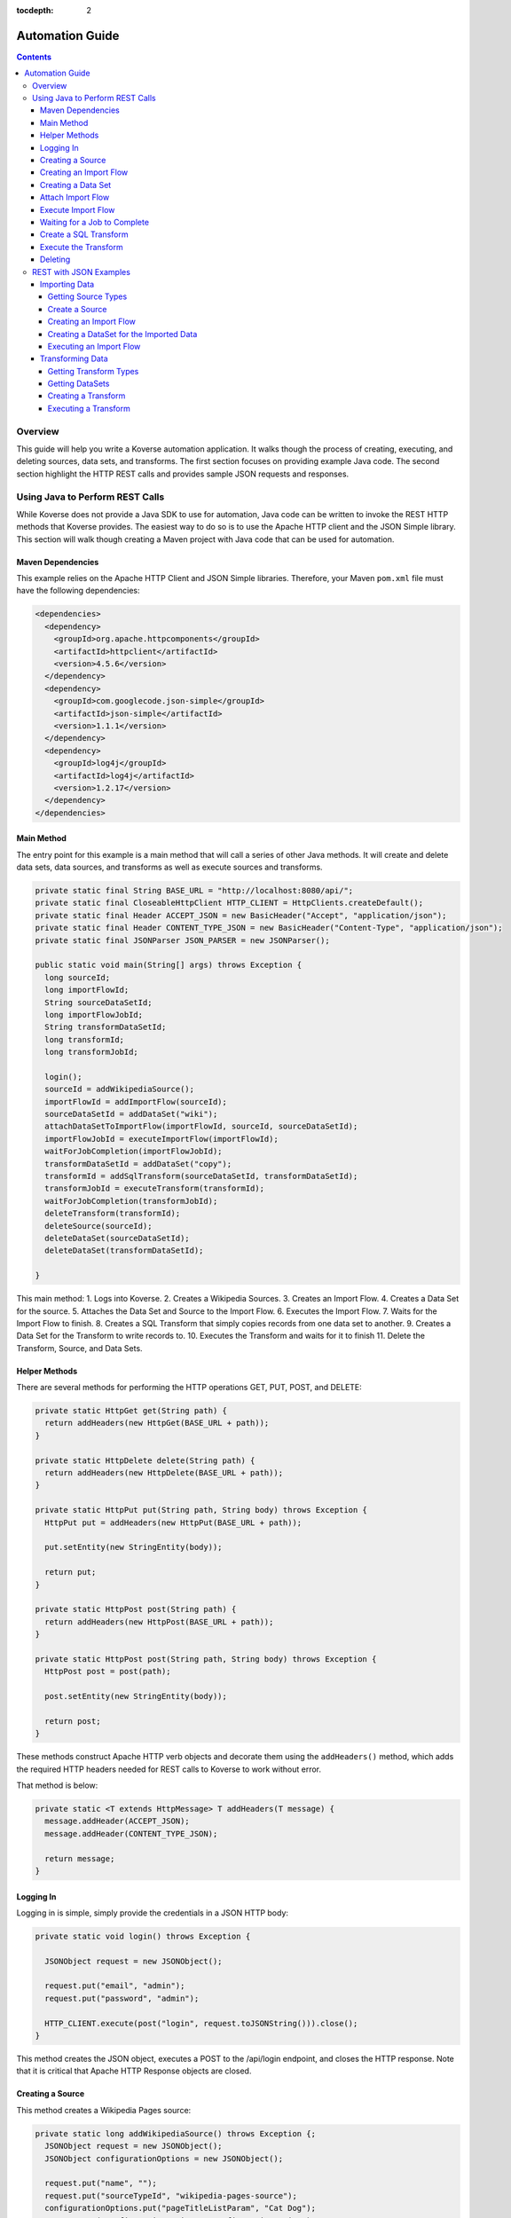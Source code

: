 .. _automationguide:

:tocdepth: 2

================
Automation Guide
================
.. contents:: :depth: 4

Overview
========

This guide will help you write a Koverse automation application.
It walks though the process of creating, executing, and deleting sources, data sets, and transforms.
The first section focuses on providing example Java code.
The second section highlight the HTTP REST calls and provides sample JSON requests and responses.

Using Java to Perform REST Calls
================================

While Koverse does not provide a Java SDK to use for automation,
Java code can be written to invoke the REST HTTP methods that Koverse provides.
The easiest way to do so is to use the Apache HTTP client and the JSON Simple library.
This section will walk though creating a Maven project with Java code that can be used for automation.


Maven Dependencies
------------------

This example relies on the Apache HTTP Client and JSON Simple libraries.
Therefore, your Maven ``pom.xml`` file must have the following dependencies:

.. code-block:: xml

 <dependencies>
   <dependency>
     <groupId>org.apache.httpcomponents</groupId>
     <artifactId>httpclient</artifactId>
     <version>4.5.6</version>
   </dependency>
   <dependency>
     <groupId>com.googlecode.json-simple</groupId>
     <artifactId>json-simple</artifactId>
     <version>1.1.1</version>
   </dependency>
   <dependency>
     <groupId>log4j</groupId>
     <artifactId>log4j</artifactId>
     <version>1.2.17</version>
   </dependency>
 </dependencies>


Main Method
-----------

The entry point for this example is a main method that will call a series of other Java methods.
It will create and delete data sets, data sources, and transforms as well as execute sources and transforms.

.. code-block:: java

 private static final String BASE_URL = "http://localhost:8080/api/";
 private static final CloseableHttpClient HTTP_CLIENT = HttpClients.createDefault();
 private static final Header ACCEPT_JSON = new BasicHeader("Accept", "application/json");
 private static final Header CONTENT_TYPE_JSON = new BasicHeader("Content-Type", "application/json");
 private static final JSONParser JSON_PARSER = new JSONParser();

 public static void main(String[] args) throws Exception {
   long sourceId;
   long importFlowId;
   String sourceDataSetId;
   long importFlowJobId;
   String transformDataSetId;
   long transformId;
   long transformJobId;

   login();
   sourceId = addWikipediaSource();
   importFlowId = addImportFlow(sourceId);
   sourceDataSetId = addDataSet("wiki");
   attachDataSetToImportFlow(importFlowId, sourceId, sourceDataSetId);
   importFlowJobId = executeImportFlow(importFlowId);
   waitForJobCompletion(importFlowJobId);
   transformDataSetId = addDataSet("copy");
   transformId = addSqlTransform(sourceDataSetId, transformDataSetId);
   transformJobId = executeTransform(transformId);
   waitForJobCompletion(transformJobId);
   deleteTransform(transformId);
   deleteSource(sourceId);
   deleteDataSet(sourceDataSetId);
   deleteDataSet(transformDataSetId);

 }


This main method:
1. Logs into Koverse.
2. Creates a Wikipedia Sources.
3. Creates an Import Flow.
4. Creates a Data Set for the source.
5. Attaches the Data Set and Source to the Import Flow.
6. Executes the Import Flow.
7. Waits for the Import Flow to finish.
8. Creates a SQL Transform that simply copies records from one data set to another.
9. Creates a Data Set for the Transform to write records to.
10. Executes the Transform and waits for it to finish
11. Delete the Transform, Source, and Data Sets.

Helper Methods
--------------

There are several methods for performing the HTTP operations GET, PUT, POST, and DELETE:

.. code-block:: java

 private static HttpGet get(String path) {
   return addHeaders(new HttpGet(BASE_URL + path));
 }

 private static HttpDelete delete(String path) {
   return addHeaders(new HttpDelete(BASE_URL + path));
 }

 private static HttpPut put(String path, String body) throws Exception {
   HttpPut put = addHeaders(new HttpPut(BASE_URL + path));

   put.setEntity(new StringEntity(body));

   return put;
 }

 private static HttpPost post(String path) {
   return addHeaders(new HttpPost(BASE_URL + path));
 }

 private static HttpPost post(String path, String body) throws Exception {
   HttpPost post = post(path);

   post.setEntity(new StringEntity(body));

   return post;
 }

These methods construct Apache HTTP verb objects and decorate them using the ``addHeaders()`` method,
which adds the required HTTP headers needed for REST calls to Koverse to work without error.

That method is below:

.. code-block:: java

 private static <T extends HttpMessage> T addHeaders(T message) {
   message.addHeader(ACCEPT_JSON);
   message.addHeader(CONTENT_TYPE_JSON);

   return message;
 }

Logging In
----------

Logging in is simple, simply provide the credentials in a JSON HTTP body:

.. code-block:: java

 private static void login() throws Exception {

   JSONObject request = new JSONObject();

   request.put("email", "admin");
   request.put("password", "admin");

   HTTP_CLIENT.execute(post("login", request.toJSONString())).close();
 }

This method creates the JSON object, executes a POST to the /api/login endpoint, and closes the HTTP response.
Note that it is critical that Apache HTTP Response objects are closed.

Creating a Source
-----------------

This method creates a Wikipedia Pages source:

.. code-block:: java

 private static long addWikipediaSource() throws Exception {;
   JSONObject request = new JSONObject();
   JSONObject configurationOptions = new JSONObject();

   request.put("name", "");
   request.put("sourceTypeId", "wikipedia-pages-source");
   configurationOptions.put("pageTitleListParam", "Cat Dog");
   request.put("configurationOptions", configurationOptions);

   try (CloseableHttpResponse httpResponse = HTTP_CLIENT.execute(post("sourceInstances", request.toJSONString()))) {
     JSONObject response = (JSONObject) JSON_PARSER.parse(
             new InputStreamReader(
                     httpResponse.getEntity().getContent()));

     return (Long) response.get("id");
   }
 }


Since the HTTP response object is needed in this case, the response is enclosed in a Java try with resources block.
The Simple JSON Parser is used to extract and return the identifier of the created source.

Creating an Import Flow
-----------------------

This method creates an Import Flow for a Source and returns the identifier:

.. code-block:: java

 private static long addImportFlow(long sourceId) throws Exception {
    JSONObject request = new JSONObject();

    request.put("sourceInstanceId", sourceId);
    request.put("type", "manual");

    try (CloseableHttpResponse httpResponse = HTTP_CLIENT.execute(post("importFlows", request.toJSONString()))) {
      JSONObject response = (JSONObject) JSON_PARSER.parse(
              new InputStreamReader(
                      httpResponse.getEntity().getContent()));

      return (Long) response.get("id");
    }
  }

Creating a Data Set
-------------------

This method creates a Data Set and returns its identifier:

.. code-block:: java

 private static String addDataSet(String name) throws Exception {
   JSONObject request = new JSONObject();
   JSONObject indexingPolicy = new JSONObject();

   request.put("name", name);
   indexingPolicy.put("foreignLanguageIndexing", false);
   indexingPolicy.put("fieldsInclusive", false);
   request.put("indexingPolicy", indexingPolicy);

   try (CloseableHttpResponse httpResponse = HTTP_CLIENT.execute(post("dataSets", request.toJSONString()))) {
     JSONObject response = (JSONObject) JSON_PARSER.parse(
             new InputStreamReader(
                     httpResponse.getEntity().getContent()));

     return (String) response.get("id");
   }
 }

Attach Import Flow
------------------

Before an Import Flow can be executed, it must be attached to a Source and Data Set.
To do this, the Import Flow JSON is retrieved with a HTTP GET, updated, and then updated with a PUT:

.. code-block:: java

 private static void attachDataSetToImportFlow(
        long importFlowId,
        long sourceId,
        String dataSetId) throws Exception {

  JSONObject importFlowJson;

  try (CloseableHttpResponse httpResponse = HTTP_CLIENT.execute(get("importFlows/" + importFlowId))) {
    importFlowJson = (JSONObject) JSON_PARSER.parse(
            new InputStreamReader(
                    httpResponse.getEntity().getContent()));
  }

  importFlowJson.put("sourceInstanceId", sourceId);
  importFlowJson.put("outputDataSetId", dataSetId);

  HTTP_CLIENT.execute(put("importFlows/" + importFlowId, importFlowJson.toJSONString())).close();
}

Execute Import Flow
-------------------

.. code-block:: java

 private static long executeImportFlow(long importFlowId) throws Exception {
  try (CloseableHttpResponse httpResponse = HTTP_CLIENT.execute(post("importFlows/" + importFlowId + "/execute"))) {
    JSONObject response = (JSONObject) JSON_PARSER.parse(
            new InputStreamReader(
                    httpResponse.getEntity().getContent()));

    return (long) response.get("id");
  }
}

Waiting for a Job to Complete
-----------------------------

By performing a REST GET call to ``/api/jobs``, the complete list of running jobs can be retried.
Once a job finishes, it will no longer be present in the response.
Therefore, this method waits for a job to complete by returning when the job is no longer in the result.

.. code-block:: java

 private static void waitForJobCompletion(long jobId) throws Exception {

  while (true) {
    try (CloseableHttpResponse httpResponse = HTTP_CLIENT.execute(get("jobs"))) {
      JSONArray jobs = (JSONArray) JSON_PARSER.parse(
              new InputStreamReader(
                      httpResponse.getEntity().getContent()));

      if (jobs.stream().anyMatch(t -> jobId == (long) JSONObject.class.cast(t).get("id"))) {
        System.out.printf("Job %d is still running%n", jobId);
        Thread.sleep(1000);
      } else {
        break;
      };
    }
  }
 }

Create a SQL Transform
----------------------

To create a Transform, the type and parameters for it must be specified.
Additionally, the input and output data sets must be specified.


.. code-block:: java

 private static long addSqlTransform(String inputDataSet, String outputDataSet) throws Exception {
   JSONObject request = new JSONObject();
   JSONObject configurationOptions = new JSONObject();
   JSONArray inputDataSetIds = new JSONArray();

   request.put("disabled", false);
   request.put("scheduleType", "automatic");
   request.put("inputDataWindowType", "allData");
   request.put("replaceOutputData", true);
   request.put("inputDataSlidingWindowOffsetSeconds", 0);
   request.put("inputDataSlidingWindowSizeSeconds", 0);
   request.put("transformTypeId", "sparkSqlTransform");
   request.put("outputDataSetId", outputDataSet);
   request.put("configurationOptions", configurationOptions);
   request.put("inputDataSetIds", inputDataSetIds);

   configurationOptions.put("sqlStatement", "SELECT * FROM ?1");
   configurationOptions.put("termTypeDetectOutputStrings", true);

   inputDataSetIds.add(inputDataSet);

   try (CloseableHttpResponse httpResponse = HTTP_CLIENT.execute(post("transforms", request.toJSONString()))) {
     JSONObject response = (JSONObject) JSON_PARSER.parse(
             new InputStreamReader(
                     httpResponse.getEntity().getContent()));

     return (Long) response.get("id");
   }
 }

Execute the Transform
---------------------

Note that executing a transform uses a HTTP GET:

.. code-block:: java

 private static long executeTransform(long transformId) throws Exception {
    try (CloseableHttpResponse httpResponse = HTTP_CLIENT.execute(get("transforms/" + transformId + "/runTransform"))) {
      JSONObject response = (JSONObject) JSON_PARSER.parse(
              new InputStreamReader(
                      httpResponse.getEntity().getContent()));

      return (long) response.get("id");
    }
 }

Deleting
--------

Deleting is performed by using the HTTP DELETE verb on the proper REST resource endpoints.
Here is the example for deleting sources, transforms, and data sets:

.. code-block:: java

 private static void deleteSource(long sourceId) throws Exception {
   HTTP_CLIENT.execute(delete("sourceInstances/" + sourceId)).close();
 }

 private static void deleteTransform(long transformId) throws Exception {
   HTTP_CLIENT.execute(delete("transforms/" + transformId));
 }

 private static void deleteDataSet(String dataSetId) throws Exception {
   HTTP_CLIENT.execute(delete("dataSets/" + dataSetId));
 }

REST with JSON Examples
=======================

Importing Data
--------------

To create a data source, the data source types must be obtained first.
Of the types, one is chosen for the source.
The type contains information used to create the source.

Getting Source Types
^^^^^^^^^^^^^^^^^^^^

Perform a ``GET /api/sourceTypeDescriptions``,
a response like the following will be returned:

.. code-block:: json

 [
   {
     "id":216,
     "name":"Wikipedia Pages",
     "version":"0.1.1",
     "implementationClassName":"com.koverse.addon.web.source.WikipediaPagesSource",
     "sourceTypeId":"wikipedia-pages-source",
     "customParameterFormJavascriptPath":null,
     "parameters":[

     ],
     "flowParameters":[
        {
           "id":217,
           "displayName":"Article Title List",
           "parameterName":"pageTitleListParam",
           "type":"string",
           "enumerations":[

           ],
           "defaultValue":null,
           "required":true,
           "hint":"",
           "javascriptClassName":null,
           "addOnId":null,
           "parameterGroup":"Target",
           "position":1,
           "placeholder":"Article_One Article_Two",
           "referenceParameterNames":null,
           "hideInput":false
        }
     ],
     "disabled":false,
     "executionMethod":"MapReduce",
     "addonId":204
   },
   {
      "id":46,
      "name":"Email Account (IMAP)",
      "version":"0.1.1",
      "implementationClassName":"com.koverse.addon.email.source.ImapSource",
      "sourceTypeId":"imap-source",
      "customParameterFormJavascriptPath":null,
      "parameters":[
         {
            "id":47,
            "displayName":"IMAP Server",
            "parameterName":"hostName",
            "type":"string",
            "enumerations":[

            ],
            "defaultValue":null,
            "required":true,
            "hint":"",
            "javascriptClassName":null,
            "addOnId":null,
            "parameterGroup":"Access",
            "position":1,
            "placeholder":"imap.example.com",
            "referenceParameterNames":null,
            "hideInput":false
         },
         {
            "id":48,
            "displayName":"Username",
            "parameterName":"username",
            "type":"string",
            "enumerations":[

            ],
            "defaultValue":null,
            "required":true,
            "hint":"",
            "javascriptClassName":null,
            "addOnId":null,
            "parameterGroup":"Access",
            "position":2,
            "placeholder":null,
            "referenceParameterNames":null,
            "hideInput":false
         },
         {
            "id":49,
            "displayName":"Password",
            "parameterName":"password",
            "type":"string",
            "enumerations":[

            ],
            "defaultValue":null,
            "required":true,
            "hint":"",
            "javascriptClassName":null,
            "addOnId":null,
            "parameterGroup":"Access",
            "position":3,
            "placeholder":null,
            "referenceParameterNames":null,
            "hideInput":true
         }
      ],
      "flowParameters":[

      ],
      "disabled":false,
      "executionMethod":"MapReduce",
      "addonId":45
   },
   {
      "id":205,
      "name":"Newsfeed Source",
      "version":"1.1",
      "implementationClassName":"com.koverse.addon.web.source.NewsfeedSource",
      "sourceTypeId":"newsfeedSource",
      "customParameterFormJavascriptPath":null,
      "parameters":[
         {
            "id":206,
            "displayName":"RSS Feed URL",
            "parameterName":"urlParameter",
            "type":"url",
            "enumerations":[

            ],
            "defaultValue":null,
            "required":true,
            "hint":"",
            "javascriptClassName":null,
            "addOnId":null,
            "parameterGroup":"Target",
            "position":1,
            "placeholder":"http://rssfeedurl.xml",
            "referenceParameterNames":null,
            "hideInput":false
         }
      ],
      "flowParameters":[

      ],
      "disabled":false,
      "executionMethod":"MapReduce",
      "addonId":204
  }
 ]

Create a Source
^^^^^^^^^^^^^^^

In this section, we will create a source for getting a Wikipedia page.
By examining the source type description of the Wikipedia Pages source below,
we can see that the source has a unique identifier and requires a single parameter.
We need to set this information to construct the JSON for creating a source.
This source has a single parameter for the name of the Wikipedia pages to import.
The parameter is required and has a unique name.
The parameter also includes information which is useful when presenting the user a user interface form for providing the value.

.. code-block:: json

 {
  "id":216,
  "name":"Wikipedia Pages",
  "version":"0.1.1",
  "implementationClassName":"com.koverse.addon.web.source.WikipediaPagesSource",
  "sourceTypeId":"wikipedia-pages-source",
  "customParameterFormJavascriptPath":null,
  "parameters":[

  ],
  "flowParameters":[
     {
        "id":217,
        "displayName":"Article Title List",
        "parameterName":"pageTitleListParam",
        "type":"string",
        "enumerations":[

        ],
        "defaultValue":null,
        "required":true,
        "hint":"",
        "javascriptClassName":null,
        "addOnId":null,
        "parameterGroup":"Target",
        "position":1,
        "placeholder":"Article_One Article_Two",
        "referenceParameterNames":null,
        "hideInput":false
     }
  ],
  "disabled":false,
  "executionMethod":"MapReduce",
  "addonId":204
 }

To create the source, perform a ``POST /api/sourceInstances``,
with the following JSON to get articles for "Cat" and "Dog":

.. code-block:: json

 {
   "name":"",
   "configurationOptions":{
     "pageTitleListParam":"Cat Dog"
   },
   "sourceTypeId":"wikipedia-pages-source"
 }

Note the ``configurationOptions`` includes the name of the articles to get,
with the name of the parameter coming the source type description.

 The response to this ``POST`` will include the identifier, among other information:

.. code-block:: json

 {
   "id":322,
   "name":"",
   "configurationOptions":{
      "pageTitleListParam":"Cat Dog"
   },
   "disabled":false,
   "sourceTypeId":"wikipedia-pages-source",
   "userId":4,
   "clearOutputDataSet":false,
   "emailAlertConfiguration":null
 }


Creating an Import Flow
^^^^^^^^^^^^^^^^^^^^^^^

After creating the source, create an import flow by performing a ``POST /api/importFlows``:

.. code-block:: json

  {
    "sourceInstanceId":322,
    "type":"manual"
  }

The following JSON will be returned:

.. code-block:: json

 {
  "id":325,
  "responsibleUserId":4,
  "disabled":false,
  "type":"manual",
  "creationDate":0,
  "lastUpdatedDate":1540395107232,
  "lastExecutionDate":0,
  "disabledDate":null,
  "executionCount":0,
  "normalizations":[

  ],
  "schedules":[

  ],
  "configurationOptions":{

  },
  "ingestState":{

  },
  "sourceInstanceId":322,
  "outputDataSetId":null
 }

Note that the identifier of the import flow in this example is ``325``.

Creating a DataSet for the Imported Data
^^^^^^^^^^^^^^^^^^^^^^^^^^^^^^^^^^^^^^^^

The Import Source must have a DataSet to put records into.
The DataSet must be created with an API call and then the Import Flow must be altered to refer to it.

To create a DataSet, perform a ``POST /api/dataSets``, with the following JSON:

.. code-block:: json

 {
   "name":"wiki",
   "importFlowId":325,
   "indexingPolicy":{
     "foreignLanguageIndexing":false,
     "fieldsInclusive":false
   }
  }

This DataSet will be configured to index all fields and is tied to the Import Flow that just created.
The JSON response will look like this:

.. code-block:: json

 {
   "id":"wiki_20181024_122800_381",
   "name":"wiki",
   "description":null,
   "deleted":false,
   "groupPermissionIds":null,
   "indexingPolicyId":363,
   "indexingPolicy":null,
   "tags":null,
   "userId":4,
   "createdTimestamp":1540398480384,
   "updatedTimestamp":1540398480384,
   "recordCountLastUpdated":1540398480424,
   "recordCount":0,
   "sizeBytes":0,
   "disableFieldStats":false,
   "disableSampling":false,
   "status":"Ready",
   "hadoopDeleteJobIds":[

   ],
   "dataStoreAuthRemoved":false,
   "version":0,
   "importFlowId":null,
   "importFlowIds":[

   ],
   "ageOffEnabled":false,
   "ageOffDays":0,
   "ageOffIndexDays":0,
   "fieldStatsMinimumExecutionPeriod":0,
   "samplingMinimumExecutionPeriod":0,
   "aggregationMinimumExecutionPeriod":0,
   "schemaMinimumExecutionPeriod":0,
   "indexMinimumExecutionPeriod":0
 }

Next, the Import Flow must be configured to use this new DataSet.
This is done by performing a ``PUT api/importFlows/325`` with the following JSON:

.. code-block:: json

 {
   "id":352,
   "responsibleUserId":4,
   "disabled":false,
   "type":"manual",
   "creationDate":0,
   "lastUpdatedDate":1540398451710,
   "lastExecutionDate":0,
   "disabledDate":null,
   "executionCount":0,
   "configurationOptions":{

   },
   "ingestState":{

   },
   "sourceInstanceId":349,
   "outputDataSetId":"wiki_20181024_122800_381"
 }

Executing an Import Flow
^^^^^^^^^^^^^^^^^^^^^^^^

Now that the source is tied to an Import Flow, it can be executed.
To execute an import flow, simply perform a ``POST /api/importFlows/325/execute``
with no request body.
A response like the following will be returned, which is the job information of the newly executed import flow:

.. code-block:: json

 {
  "id":341,
  "userId":4,
  "creationDate":1540397695329,
  "startedDate":0,
  "endedDate":0,
  "status":"created",
  "errorDetail":null,
  "statusMessage":null,
  "userAcknowledged":false,
  "origin":"USER_REQUEST",
  "overrideBlockedStatus":null,
  "progress":0.0,
  "type":null,
  "dataSetId":null,
  "errors":[

  ],
  "outputDataSetId":null,
  "inputDataSetIds":null,
  "backendUserInterfaceUrl":null,
  "recordCount":0,
  "name":null,
  "hadoopName":null,
  "source":{
     "id":322,
     "name":"",
     "configurationOptions":{
        "pageTitleListParam":"Cat"
     },
     "disabled":false,
     "sourceTypeId":"wikipedia-pages-source",
     "userId":4,
     "clearOutputDataSet":false,
     "emailAlertConfiguration":null
  },
  "outputCollection":{
     "id":"wiki_20181024_121454_795",
     "name":"wiki",
     "description":null,
     "deleted":false,
     "groupPermissionIds":[

     ],
     "indexingPolicyId":338,
     "indexingPolicy":null,
     "tags":null,
     "userId":4,
     "createdTimestamp":1540397694796,
     "updatedTimestamp":1540397695137,
     "recordCountLastUpdated":1540397695557,
     "recordCount":0,
     "sizeBytes":0,
     "disableFieldStats":false,
     "disableSampling":false,
     "status":"Ready",
     "hadoopDeleteJobIds":[

     ],
     "dataStoreAuthRemoved":false,
     "version":0,
     "importFlowId":null,
     "importFlowIds":[
        325
     ],
     "ageOffEnabled":false,
     "ageOffDays":0,
     "ageOffIndexDays":0,
     "fieldStatsMinimumExecutionPeriod":0,
     "samplingMinimumExecutionPeriod":0,
     "aggregationMinimumExecutionPeriod":0,
     "schemaMinimumExecutionPeriod":0,
     "indexMinimumExecutionPeriod":0
  },
  "className":null,
  "jobType":"MapReduce",
  "transforms":[
  ]
 }


To retrieve further information of the job, perform a ``GET /api/jobs``,
which will return that status of all jobs.

The status of the job will migrate from ``created`` to ``running`` and finally to ``successful``.
If the job fails, the status will be ``error``.
After the job has completed successfully, the records, field statistics, and samples will be available.
In the next section, a transform will be created and executed.
However, the transform job should not be executed until the import job has completed.

Transforming Data
-----------------

Getting Transform Types
^^^^^^^^^^^^^^^^^^^^^^^

Transform types are similar to Source Type Descriptions in that they describe how to create a transform.
To get the available transform type, perform a ``GET /api/transformTypes``, which will return JSON like the following:

.. code-block:: json

 [
   {
      "id":23,
      "typeId":"sparkSqlTransform",
      "name":"Spark SQL Transform",
      "description":"",
      "parameters":[
         {
            "id":24,
            "displayName":"Input Collection(s)",
            "parameterName":"inputCollection",
            "type":"inputCollection",
            "enumerations":[

            ],
            "defaultValue":null,
            "required":true,
            "hint":"The input collections(s).",
            "javascriptClassName":null,
            "addOnId":null,
            "parameterGroup":null,
            "position":0,
            "placeholder":null,
            "referenceParameterNames":null,
            "hideInput":false
         },
         {
            "id":25,
            "displayName":"Output Collection",
            "parameterName":"outputCollection",
            "type":"outputCollection",
            "enumerations":[

            ],
            "defaultValue":null,
            "required":true,
            "hint":"The output collection.",
            "javascriptClassName":null,
            "addOnId":null,
            "parameterGroup":null,
            "position":0,
            "placeholder":null,
            "referenceParameterNames":null,
            "hideInput":false
         },
         {
            "id":26,
            "displayName":"SQL select Statement",
            "parameterName":"sqlStatement",
            "type":"text",
            "enumerations":[

            ],
            "defaultValue":"SELECT * FROM ?1",
            "required":true,
            "hint":"You can refer to each data set name as if it is a table name.  If the data set name has spaces in it, surround the name in back ticks.  For example: SELECT * FROM `A Data Set of Stuff`.  You can also use ?1, ?2 to refer to input collections, where the numbers are in accordance to the alphanumeric ordering of the input collection names.  Note that letter case is not taken into consideration for the ordering of collection names.",
            "javascriptClassName":null,
            "addOnId":null,
            "parameterGroup":null,
            "position":0,
            "placeholder":null,
            "referenceParameterNames":null,
            "hideInput":false
         },
         {
            "id":27,
            "displayName":"Spark Job Configurations",
            "parameterName":"tuningParameters",
            "type":"textarea",
            "enumerations":[

            ],
            "defaultValue":"",
            "required":false,
            "hint":"one on each line <parameter>=<value>",
            "javascriptClassName":null,
            "addOnId":null,
            "parameterGroup":null,
            "position":0,
            "placeholder":null,
            "referenceParameterNames":null,
            "hideInput":false
         },
         {
            "id":28,
            "displayName":"Interpret string field values in output records as types",
            "parameterName":"termTypeDetectOutputStrings",
            "type":"boolean",
            "enumerations":[

            ],
            "defaultValue":"true",
            "required":true,
            "hint":"",
            "javascriptClassName":null,
            "addOnId":null,
            "parameterGroup":null,
            "position":0,
            "placeholder":null,
            "referenceParameterNames":null,
            "hideInput":false
         }
      ],
      "disabled":false,
      "transformClassName":"com.koverse.addon.sparksql.SparkSqlTransform",
      "version":"1.4.0",
      "supportsIncrementalProcessing":true
   },
   {
      "id":29,
      "typeId":"spark-copy-transform",
      "name":"Spark Copy Transform",
      "description":"",
      "parameters":[
         {
            "id":30,
            "displayName":"Input Collection(s)",
            "parameterName":"inputCollection",
            "type":"inputCollection",
            "enumerations":[

            ],
            "defaultValue":null,
            "required":true,
            "hint":"The input collections(s).",
            "javascriptClassName":null,
            "addOnId":null,
            "parameterGroup":null,
            "position":0,
            "placeholder":null,
            "referenceParameterNames":null,
            "hideInput":false
         },
         {
            "id":31,
            "displayName":"Output Collection",
            "parameterName":"outputCollection",
            "type":"outputCollection",
            "enumerations":[

            ],
            "defaultValue":null,
            "required":true,
            "hint":"The output collection.",
            "javascriptClassName":null,
            "addOnId":null,
            "parameterGroup":null,
            "position":0,
            "placeholder":null,
            "referenceParameterNames":null,
            "hideInput":false
         }
      ],
      "disabled":false,
      "transformClassName":"com.koverse.addon.sparksql.SparkCopyTransform",
      "version":"0.1.0",
      "supportsIncrementalProcessing":true
   }
 ]

 The above example only shows two of the available transform types.
 The first is the Spark SQL transform, which proved the ability to run arbitrary SQL expressions as a transform.
 The second is the Spark Copy transform, which simply copies the records of one data set to another.
 The guide will use the SQL transform.


Getting DataSets
^^^^^^^^^^^^^^^^

Before a transform is created, the identifiers of the input and output Data Sets must be known.
All Data Sets can be retrieved by performing a ``GET /api/dataSets``, which will return JSON like below:

.. code-block:: json

 [
  {
     "id":"wiki_20181024_121454_795",
     "name":"wiki",
     "description":null,
     "deleted":false,
     "groupPermissionIds":[

     ],
     "indexingPolicyId":338,
     "indexingPolicy":null,
     "tags":null,
     "userId":4,
     "createdTimestamp":1540397694796,
     "updatedTimestamp":1540397727494,
     "recordCountLastUpdated":1540409336559,
     "recordCount":1,
     "sizeBytes":0,
     "disableFieldStats":false,
     "disableSampling":false,
     "status":"Ready",
     "hadoopDeleteJobIds":[

     ],
     "dataStoreAuthRemoved":false,
     "version":0,
     "importFlowId":null,
     "importFlowIds":[
        325
     ],
     "ageOffEnabled":false,
     "ageOffDays":0,
     "ageOffIndexDays":0,
     "fieldStatsMinimumExecutionPeriod":0,
     "samplingMinimumExecutionPeriod":0,
     "aggregationMinimumExecutionPeriod":0,
     "schemaMinimumExecutionPeriod":0,
     "indexMinimumExecutionPeriod":0
  }
 ]

Here, the system only has one Data Set, take note of the identifier of it:
``wiki_20181024_121454_795``.

Since a transform has an input Data Set and at least one output Data Set,
an output Data Set will have to be created.
Consult the previous section on how to create a new Data Set.
For the purposes of this guide, it is assumed that a Data Set with the identifier of
``copy_20181024_153510_235`` has already been created.

Creating a Transform
^^^^^^^^^^^^^^^^^^^^

To create a Transform, perform a ``POST /api/transforms`` with the definition of the transform as the reqwuest body:

.. code-block:: json

 {
   "configurationOptions":{
      "sqlStatement":"SELECT * FROM ?1",
      "termTypeDetectOutputStrings":true
   },
   "disabled":false,
   "scheduleType":"automatic",
   "inputDataWindowType":"allData",
   "replaceOutputData":true,
   "inputDataSlidingWindowOffsetSeconds":0,
   "inputDataSlidingWindowSizeSeconds":0,
   "inputDataSetIds":[
      "wiki_20181024_121454_795"
   ],
   "transformTypeId":"sparkSqlTransform",
   "outputDataSetId":"copy_20181024_153510_235"
 }

Note that, like the source from the previous section, the ``configurationOptions`` are passed in as the Transform parameters.
However, an important difference is that the Transform also specifies the input and output Data Sets.
In the above example, the identifers of the Data Sets we have created have been inserted into the request.
The response will have the full definition of the transform:

.. code-block:: json

 {
  "id":384,
  "transformTypeId":"sparkSqlTransform",
  "configurationOptions":{
     "sqlStatement":"SELECT * FROM ?1",
     "termTypeDetectOutputStrings":true,
     "outputCollection":"copy_20181024_153510_235",
     "inputCollection":[
        "wiki_20181024_121454_795"
     ]
  },
  "disabled":false,
  "creationDate":1540409710463,
  "lastUpdatedDate":1540409710463,
  "disabledDate":null,
  "minimumExecutionPeriod":30,
  "currentJobProgress":0.0,
  "user":{
     "id":4,
     "firstName":null,
     "lastName":null,
     "email":"admin",
     "groups":[

     ],
     "externalGroups":[

     ],
     "groupIds":[
        1,
        3
     ],
     "tokens":[

     ],
     "disabled":false,
     "creationDate":1540393414021,
     "passwordResetHash":null,
     "authenticatorUserId":"koverseDefault_admin",
     "authenticatorTypeId":"koverseDefault",
     "newPassword":null,
     "newPasswordConfirm":null
  },
  "displayName":null,
  "backend":"SPARK",
  "replaceOutputData":true,
  "scheduleType":"automatic",
  "inputDataWindowType":"allData",
  "inputDataSetId":null,
  "outputDataSetId":"copy_20181024_153510_235",
  "inputDataSetIds":[
     "wiki_20181024_121454_795"
  ],
  "inputDataSlidingWindowSizeSeconds":0,
  "inputDataSlidingWindowOffsetSeconds":0,
  "emailAlertConfiguration":null
 }

 Note that the identifier of the newly create is ``384``.
 That identifier will be used to execute the transform.

Executing a Transform
^^^^^^^^^^^^^^^^^^^^^

To execute the transform, use its identifier and perform a ``GET /api/transforms/384/runTransform``.
Like when executing a source, job status information will be returned.
The status of the job can be determined by polling for all job status information with ``GET /api/jobs``.
